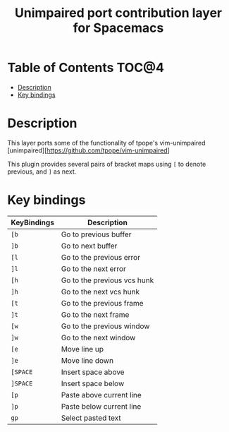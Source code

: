 #+TITLE: Unimpaired port contribution layer for Spacemacs

* Table of Contents                                                   :TOC@4:
 - [[#description][Description]]
 - [[#key-bindings][Key bindings]]

* Description

This layer ports some of the functionality of tpope's vim-unimpaired
[unimpaired][https://github.com/tpope/vim-unimpaired]

This plugin provides several pairs of bracket maps using ~[~ to denote
previous, and ~]~ as next.

* Key bindings

| KeyBindings | Description                 |
|-------------+-----------------------------|
| ~[b~          | Go to previous buffer       |
| ~]b~          | Go to next buffer           |
| ~[l~          | Go to the previous error    |
| ~]l~          | Go to the next error        |
| ~[h~          | Go to the previous vcs hunk |
| ~]h~          | Go to the next vcs hunk     |
| ~[t~          | Go to the previous frame    |
| ~]t~          | Go to the next frame        |
| ~[w~          | Go to the previous window   |
| ~]w~          | Go to the next window       |
| ~[e~          | Move line up                |
| ~]e~          | Move line down              |
| ~[SPACE~      | Insert space above          |
| ~]SPACE~      | Insert space below          |
| ~[p~          | Paste above current line    |
| ~]p~          | Paste below current line    |
| ~gp~          | Select pasted text          |
